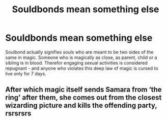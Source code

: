 #+TITLE: Souldbonds mean something else

* Souldbonds mean something else
:PROPERTIES:
:Author: albeva
:Score: 1
:DateUnix: 1583629106.0
:DateShort: 2020-Mar-08
:FlairText: Prompt
:END:
Soulbond actually signifies souls who are meant to be two sides of the same in magic. Someone who is magically as close, as parent, child or a sibling is in blood. Therefor engaging sexual activities is considered repugnant - and anyone who violates this deep law of magic is cursed to live only for 7 days.


** After which magic itself sends Samara from ‘the ring' after them, she comes out from the closest wizarding picture and kills the offending party, rsrsrsrs
:PROPERTIES:
:Author: JOKERRule
:Score: 1
:DateUnix: 1583765542.0
:DateShort: 2020-Mar-09
:END:
